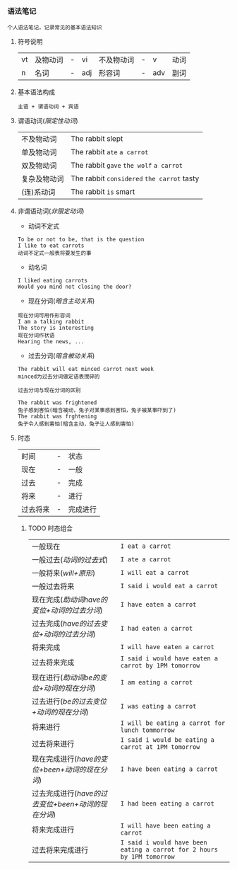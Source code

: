 *** 语法笔记
#+begin_example
个人语法笔记，记录常见的基本语法知识
#+end_example

**** 符号说明
| vt | 及物动词 | - | vi  | 不及物动词 | - | v   | 动词 |
| n  | 名词     | - | adj | 形容词     | - | adv | 副词 |

**** 基本语法构成
#+begin_center
=主语 + 谓语动词 + 宾语=
#+end_center

**** 谓语动词(/限定性动词/)
| 不及物动词   | The rabbit slept                           |
| 单及物动词   | The rabbit =ate= =a carrot=                |
| 双及物动词   | The rabbit =gave= =the wolf= =a carrot=    |
| 复杂及物动词 | The rabbit =considered= =the carrot= tasty |
| (连)系动词   | The rabbit =is= smart                      |

**** 非谓语动词(/非限定动词/)
- 动词不定式
#+begin_example
To be or not to be, that is the question
I like to eat carrots
动词不定式一般表将要发生的事
#+end_example
- 动名词
#+begin_example
I liked eating carrots
Would you mind not closing the door?
#+end_example
- 现在分词(/暗含主动关系/)
#+begin_example
现在分词可用作形容词
I am a talking rabbit
The story is interesting
现在分词作状语
Hearing the news, ...
#+end_example
- 过去分词(/暗含被动关系/)
#+begin_example
The rabbit will eat minced carrot next week
minced为过去分词做定语表搅碎的
#+end_example
=过去分词与现在分词的区别=
#+begin_example
The rabbit was frightened
兔子感到害怕(暗含被动，兔子对某事感到害怕，兔子被某事吓到了)
The rabbit was frghtening
兔子令人感到害怕(暗含主动，兔子让人感到害怕)
#+end_example
**** 时态
| 时间     | - | 状态     |
| 现在     | - | 一般     |
| 过去     | - | 完成     |
| 将来     | - | 进行     |
| 过去将来 | - | 完成进行 |
***** TODO 时态组合
DEADLINE: <2022-11-24 Thu>
| 一般现在                                           | =I eat a carrot=                                                       |
| 一般过去(/动词的过去式/)                           | =I ate a carrot=                                                       |
| 一般将来(/will+原形/)                              | =I will eat a carrot=                                                  |
| 一般过去将来                                       | =I said i would eat a carrot=                                          |
| 现在完成(/助动词have的变位+动词的过去分词/)        | =I have eaten a carrot=                                                |
| 过去完成(/have的过去变位+动词的过去分词/)          | =I had eaten a carrot=                                                 |
| 将来完成                                           | =I will have eaten a carrot=                                           |
| 过去将来完成                                       | =I said i would have eaten a carrot by 1PM tomorrow=                   |
| 现在进行(/助动词be的变位+动词的现在分词/)          | =I am eating a carrot=                                                 |
| 过去进行(/be的过去变位+动词的现在分词/)            | =I was eating a carrot=                                                |
| 将来进行                                           | =I will be eating a carrot for lunch tommorrow=                        |
| 过去将来进行                                       | =I said i would be eating a carrot at 1PM tomorrow=                    |
| 现在完成进行(/have的变位+been+动词的现在分词/)     | =I have been eating a carrot=                                          |
| 过去完成进行(/have的过去变位+been+动词的现在分词/) | =I had been eating a carrot=                                           |
| 将来完成进行                                       | =I will have been eating a carrot=                                     |
| 过去将来完成进行                                   | =I said i would have been eating a carrot for 2 hours by 1PM tomorrow= |

